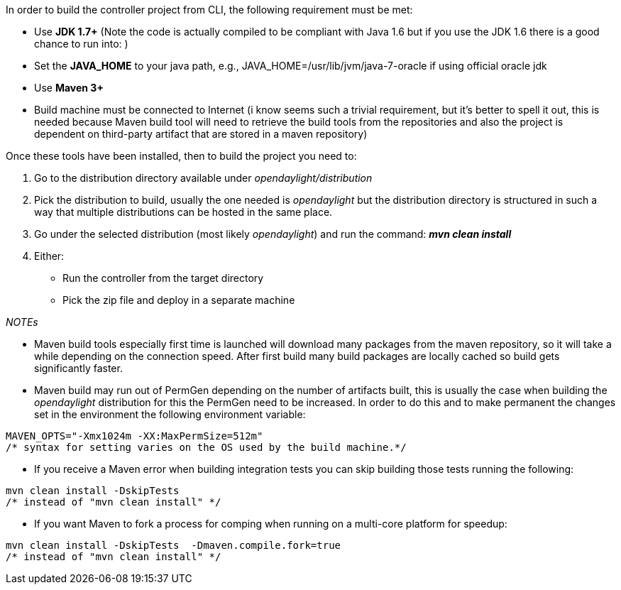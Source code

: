In order to build the controller project from CLI, the following
requirement must be met:

* Use *JDK 1.7+* (Note the code is actually compiled to be compliant
with Java 1.6 but if you use the JDK 1.6 there is a good chance to run
into: )
* Set the *JAVA_HOME* to your java path, e.g.,
JAVA_HOME=/usr/lib/jvm/java-7-oracle if using official oracle jdk
* Use *Maven 3+*
* Build machine must be connected to Internet (i know seems such a
trivial requirement, but it's better to spell it out, this is needed
because Maven build tool will need to retrieve the build tools from the
repositories and also the project is dependent on third-party artifact
that are stored in a maven repository)

Once these tools have been installed, then to build the project you need
to:

1.  Go to the distribution directory available under
_opendaylight/distribution_
2.  Pick the distribution to build, usually the one needed is
_opendaylight_ but the distribution directory is structured in such a
way that multiple distributions can be hosted in the same place.
3.  Go under the selected distribution (most likely _opendaylight_) and
run the command: *_mvn clean install_*
4.  Either:
* Run the controller from the target directory
* Pick the zip file and deploy in a separate machine

_NOTEs_

* Maven build tools especially first time is launched will download many
packages from the maven repository, so it will take a while depending on
the connection speed. After first build many build packages are locally
cached so build gets significantly faster.
* Maven build may run out of PermGen depending on the number of
artifacts built, this is usually the case when building the
_opendaylight_ distribution for this the PermGen need to be increased.
In order to do this and to make permanent the changes set in the
environment the following environment variable:

-------------------------------------------------------------------
MAVEN_OPTS="-Xmx1024m -XX:MaxPermSize=512m"
/* syntax for setting varies on the OS used by the build machine.*/
-------------------------------------------------------------------

* If you receive a Maven error when building integration tests you can
skip building those tests running the following:

------------------------------------
mvn clean install -DskipTests 
/* instead of "mvn clean install" */
------------------------------------

* If you want Maven to fork a process for comping when running on a
multi-core platform for speedup:

--------------------------------------------------------
mvn clean install -DskipTests  -Dmaven.compile.fork=true
/* instead of "mvn clean install" */
--------------------------------------------------------
